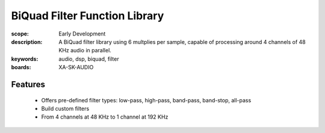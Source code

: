 BiQuad Filter Function Library
==============================

:scope: Early Development
:description: A BiQuad filter library using 6 multplies per sample, capable of processing around 4 channels of 48 KHz audio in parallel.
:keywords: audio, dsp, biquad, filter
:boards: XA-SK-AUDIO

Features
--------

   * Offers pre-defined filter types: low-pass, high-pass, band-pass, band-stop, all-pass
   * Build custom filters
   * From 4 channels at 48 KHz to 1 channel at 192 KHz

